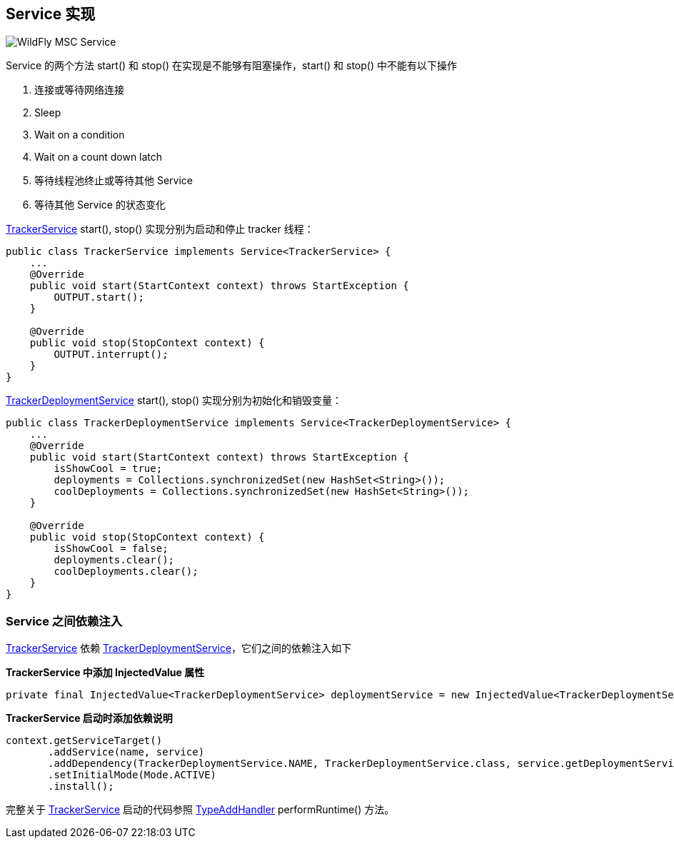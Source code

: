 
== Service 实现

image:img/wildfly-msc-service.png[WildFly MSC Service]

Service 的两个方法 start() 和 stop() 在实现是不能够有阻塞操作，start() 和 stop() 中不能有以下操作

1. 连接或等待网络连接 
2. Sleep
3. Wait on a condition
4. Wait on a count down latch
5. 等待线程池终止或等待其他 Service 
6. 等待其他 Service 的状态变化

link:acme-subsystem/src/main/java/com/acme/corp/tracker/extension/TrackerService.java[TrackerService] start(), stop() 实现分别为启动和停止 tracker 线程：

[source,java]
----
public class TrackerService implements Service<TrackerService> {
    ...
    @Override
    public void start(StartContext context) throws StartException {
        OUTPUT.start();
    }

    @Override
    public void stop(StopContext context) {
        OUTPUT.interrupt();
    }
}
----

link:acme-subsystem/src/main/java/com/acme/corp/tracker/extension/TrackerDeploymentService.java[TrackerDeploymentService] start(), stop() 实现分别为初始化和销毁变量：

[source,java]
----
public class TrackerDeploymentService implements Service<TrackerDeploymentService> {
    ...
    @Override
    public void start(StartContext context) throws StartException {
        isShowCool = true;
        deployments = Collections.synchronizedSet(new HashSet<String>());
        coolDeployments = Collections.synchronizedSet(new HashSet<String>());
    }

    @Override
    public void stop(StopContext context) {
        isShowCool = false;
        deployments.clear();
        coolDeployments.clear();    
    }
}
----

=== Service 之间依赖注入

link:acme-subsystem/src/main/java/com/acme/corp/tracker/extension/TrackerService.java[TrackerService] 依赖 link:acme-subsystem/src/main/java/com/acme/corp/tracker/extension/TrackerDeploymentService.java[TrackerDeploymentService]，它们之间的依赖注入如下

**TrackerService 中添加 InjectedValue 属性**

[source,java]
----
private final InjectedValue<TrackerDeploymentService> deploymentService = new InjectedValue<TrackerDeploymentService>();
----

**TrackerService 启动时添加依赖说明**

[source,java]
----
context.getServiceTarget()
       .addService(name, service)
       .addDependency(TrackerDeploymentService.NAME, TrackerDeploymentService.class, service.getDeploymentService())
       .setInitialMode(Mode.ACTIVE)
       .install();
----

完整关于 link:acme-subsystem/src/main/java/com/acme/corp/tracker/extension/TrackerService.java[TrackerService] 启动的代码参照 link:acme-subsystem/src/main/java/com/acme/corp/tracker/handler/TypeAddHandler.java[TypeAddHandler] performRuntime() 方法。
